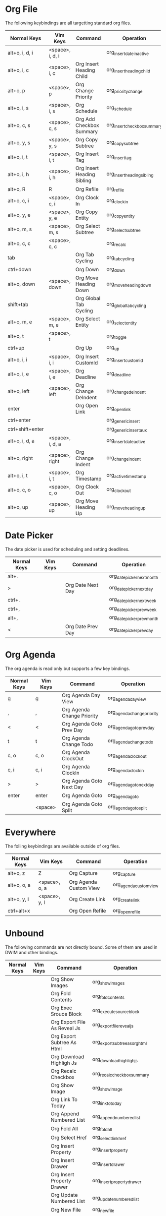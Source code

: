 * Org File
	The following keybindings are all targetting standard org files.

 |   Normal Keys    |     Vim Keys     |          Command           |          Operation          |
 |------------------+------------------+----------------------------+-----------------------------|
 | alt+o, i, d, i   | <space>, i, d, i |                            | org_insert_date_inactive    |
 | alt+o, i, c      | <space>, i, c    | Org Insert Heading Child   | org_insert_heading_child    |
 | alt+o, p         | <space>, p       | Org Change Priority        | org_priority_change         |
 | alt+o, i, s      | <space>, i, s    | Org Schedule               | org_schedule                |
 | alt+o, c, s      | <space>, c, s    | Org Add Checkbox Summary   | org_insert_checkbox_summary |
 | alt+o, y, s      | <space>, y, s    | Org Copy Subtree           | org_copy_subtree            |
 | alt+o, i, t      | <space>, i, t    | Org Insert Tag             | org_insert_tag              |
 | alt+o, i, h      | <space>, i, h    | Org Insert Heading Sibling | org_insert_heading_sibling  |
 | alt+o, R         | R                | Org Refile                 | org_refile                  |
 | alt+o, c, i      | <space>, c, i    | Org Clock In               | org_clock_in                |
 | alt+o, y, e      | <space>, y, e    | Org Copy Entity            | org_copy_entity             |
 | alt+o, m, s      | <space>, m, s    | Org Select Subtree         | org_select_subtree          |
 | alt+o, c, c      | <space>, c, c    |                            | org_recalc                  |
 | tab              |                  | Org Tab Cycling            | org_tab_cycling             |
 | ctrl+down        |                  | Org Down                   | org_down                    |
 | alt+o, down      | <space>, down    | Org Move Heading Down      | org_move_heading_down       |
 | shift+tab        |                  | Org Global Tab Cycling     | org_global_tab_cycling      |
 | alt+o, m, e      | <space>, m, e    | Org Select Entity          | org_select_entity           |
 | alt+o, t         | <space>, t       |                            | org_toggle                  |
 | ctrl+up          |                  | Org Up                     | org_up                      |
 | alt+o, i, i      | <space>, i, i    | Org Insert CustomId        | org_insert_custom_id        |
 | alt+o, i, e      | <space>, i, e    | Org Deadline               | org_deadline                |
 | alt+o, left      | <space>, left    | Org Change DeIndent        | org_change_de_indent        |
 | enter            |                  | Org Open Link              | org_open_link               |
 | ctrl+enter       |                  |                            | org_generic_insert          |
 | ctrl+shift+enter |                  |                            | org_generic_insert_aux      |
 | alt+o, i, d, a   | <space>, i, d, a |                            | org_insert_date_active      |
 | alt+o, right     | <space>, right   | Org Change Indent          | org_change_indent           |
 | alt+o, i, t      | <space>, i, t    | Org Timestamp              | org_active_timestamp        |
 | alt+o, c, o      | <space>, c, o    | Org Clock Out              | org_clock_out               |
 | alt+o, up        | <space>, up      | Org Move Heading Up        | org_move_heading_up         |


* Date Picker
	The date picker is used for scheduling and setting deadlines.

 | Normal Keys | Vim Keys |      Command      |         Operation          |
 |-------------+----------+-------------------+----------------------------|
 | alt+.       |          |                   | org_date_picker_next_month |
 | >           |          | Org Date Next Day | org_date_picker_next_day   |
 | ctrl+.      |          |                   | org_date_picker_next_week  |
 | ctrl+,      |          |                   | org_date_picker_prev_week  |
 | alt+,       |          |                   | org_date_picker_prev_month |
 | <           |          | Org Date Prev Day | org_date_picker_prev_day   |


* Org Agenda
	The org agenda is read only but supports a few key bindings.

 | Normal Keys | Vim Keys |          Command           |         Operation          |
 |-------------+----------+----------------------------+----------------------------|
 | g           | g        | Org Agenda Day View        | org_agenda_day_view        |
 | ,           | ,        | Org Agenda Change Priority | org_agenda_change_priority |
 | <           | <        | Org Agenda Goto Prev Day   | org_agenda_goto_prev_day   |
 | t           | t        | Org Agenda Change Todo     | org_agenda_change_todo     |
 | c, o        | c, o     | Org Agenda ClockOut        | org_agenda_clock_out       |
 | c, i        | c, i     | Org Agenda ClockIn         | org_agenda_clock_in        |
 | >           | >        | Org Agenda Goto Next Day   | org_agenda_goto_next_day   |
 | enter       | enter    | Org Agenda Goto            | org_agenda_go_to           |
 |             | <space>  | Org Agenda Goto Split      | org_agenda_go_to_split     |


* Everywhere
	The folling keybindings are available outside of org files.

 | Normal Keys |    Vim Keys   |        Command         |       Operation        |
 |-------------+---------------+------------------------+------------------------|
 | alt+o, z    | Z             | Org Capture            | org_capture            |
 | alt+o, o, a | <space>, o, a | Org Agenda Custom View | org_agenda_custom_view |
 | alt+o, y, l | <space>, y, l | Org Create Link        | org_create_link        |
 | ctrl+alt+x  |               | Org Open Refile        | org_open_refile        |


* Unbound
	The following commands are not directly bound. Some of them are used in DWIM
	and other bindings.

 | Normal Keys | Vim Keys |               Command               |              Operation              |
 |-------------+----------+-------------------------------------+-------------------------------------|
 |             |          | Org Show Images                     | org_show_images                     |
 |             |          | Org Fold Contents                   | org_fold_contents                   |
 |             |          | Org Exec Srouce Block               | org_execute_source_block            |
 |             |          | Org Export File As Reveal Js        | org_export_file_reveal_js           |
 |             |          | Org Export Subtree As Html          | org_export_subtree_as_org_html      |
 |             |          | Org Download Highligh Js            | org_download_highligh_js            |
 |             |          | Org Recalc Checkbox                 | org_recalc_checkbox_summary         |
 |             |          | Org Show Image                      | org_show_image                      |
 |             |          | Org Link To Today                   | org_link_to_today                   |
 |             |          | Org Append Numbered List            | org_append_numbered_list            |
 |             |          | Org Fold All                        | org_fold_all                        |
 |             |          | Org Select Href                     | org_select_link_href                |
 |             |          | Org Insert Property                 | org_insert_property                 |
 |             |          | Org Insert Drawer                   | org_insert_drawer                   |
 |             |          | Org Insert Property Drawer          | org_insert_property_drawer          |
 |             |          | Org Update Numbered List            | org_update_numbered_list            |
 |             |          | Org New File                        | org_new_file                        |
 |             |          | Org Set Today                       | org_set_today                       |
 |             |          | Org Change Todo                     | org_todo_change                     |
 |             |          | Org Pandoc File To Html             | org_export_file_as_html             |
 |             |          | Org Copy                            | org_copy                            |
 |             |          | Org Recalculate Clock               | org_recalculate_clock               |
 |             |          | Org Agenda Choose View              | org_agenda_choose_custom_view       |
 |             |          | Org Agenda Rebuild Notices          | org_rebuild_notifications           |
 |             |          | Org Fold Thing                      | org_fold_thing                      |
 |             |          | Org Export File As Html             | org_export_file_org_html            |
 |             |          | Org Insert Today Inactive           | org_insert_today_inactive           |
 |             |          | Org Insert Today Active             | org_insert_today_active             |
 |             |          | Org Date Picker                     | org_date_picker                     |
 |             |          | Org Jump To CustomId                | org_jump_to_custom_id               |
 |             |          | Org Reload File                     | org_reload_file                     |
 |             |          | Org Checkbox Toggle                 | org_toggle_checkbox                 |
 |             |          | Org Pandoc Subtree To Html          | org_export_subtree_as_html          |
 |             |          | Org Exec Dynamic Block              | org_execute_dynamic_block           |
 |             |          | Org Create Color Scheme From Active | org_create_color_scheme_from_active |
 |             |          | Org Recalc All Checkbox             | org_recalc_all_checkbox_summaries   |
 |             |          | Org Hide Image                      | org_hide_image                      |
 |             |          | Org Hide Images                     | org_hide_images                     |
 |             |          | Org Fold All Links                  | org_fold_all_links                  |
 |             |          | Org Internal Keymap Gen             | org_create_keymap_doc               |
 |             |          | Org Jump To Today                   | org_jump_to_today                   |
 |             |          | Org Jump In File                    | org_jump_in_file                    |
 |             |          | Org Rebuild Db                      | org_rebuild_db                      |
 |             |          | Org Closed                          | org_insert_closed                   |
 |             |          | Org Copy Href                       | org_copy_link_href                  |
 |             |          | Org Todo View                       | org_todo_view                       |
 |             |          | Org Clear Clock                     | org_clear_clock                     |
 |             |          | Org Filtered Todo View              | org_tag_filtered_todo_view          |
 |             |          | Org Unfold All                      | org_unfold_all                      |
 |             |          | Org Archive Subtree                 | org_archive_subtree                 |
 |             |          | Org Remove All Folds                | org_remove_all_folds                |
 |             |          | Org Select Color Scheme             | org_select_existing_color_scheme    |





